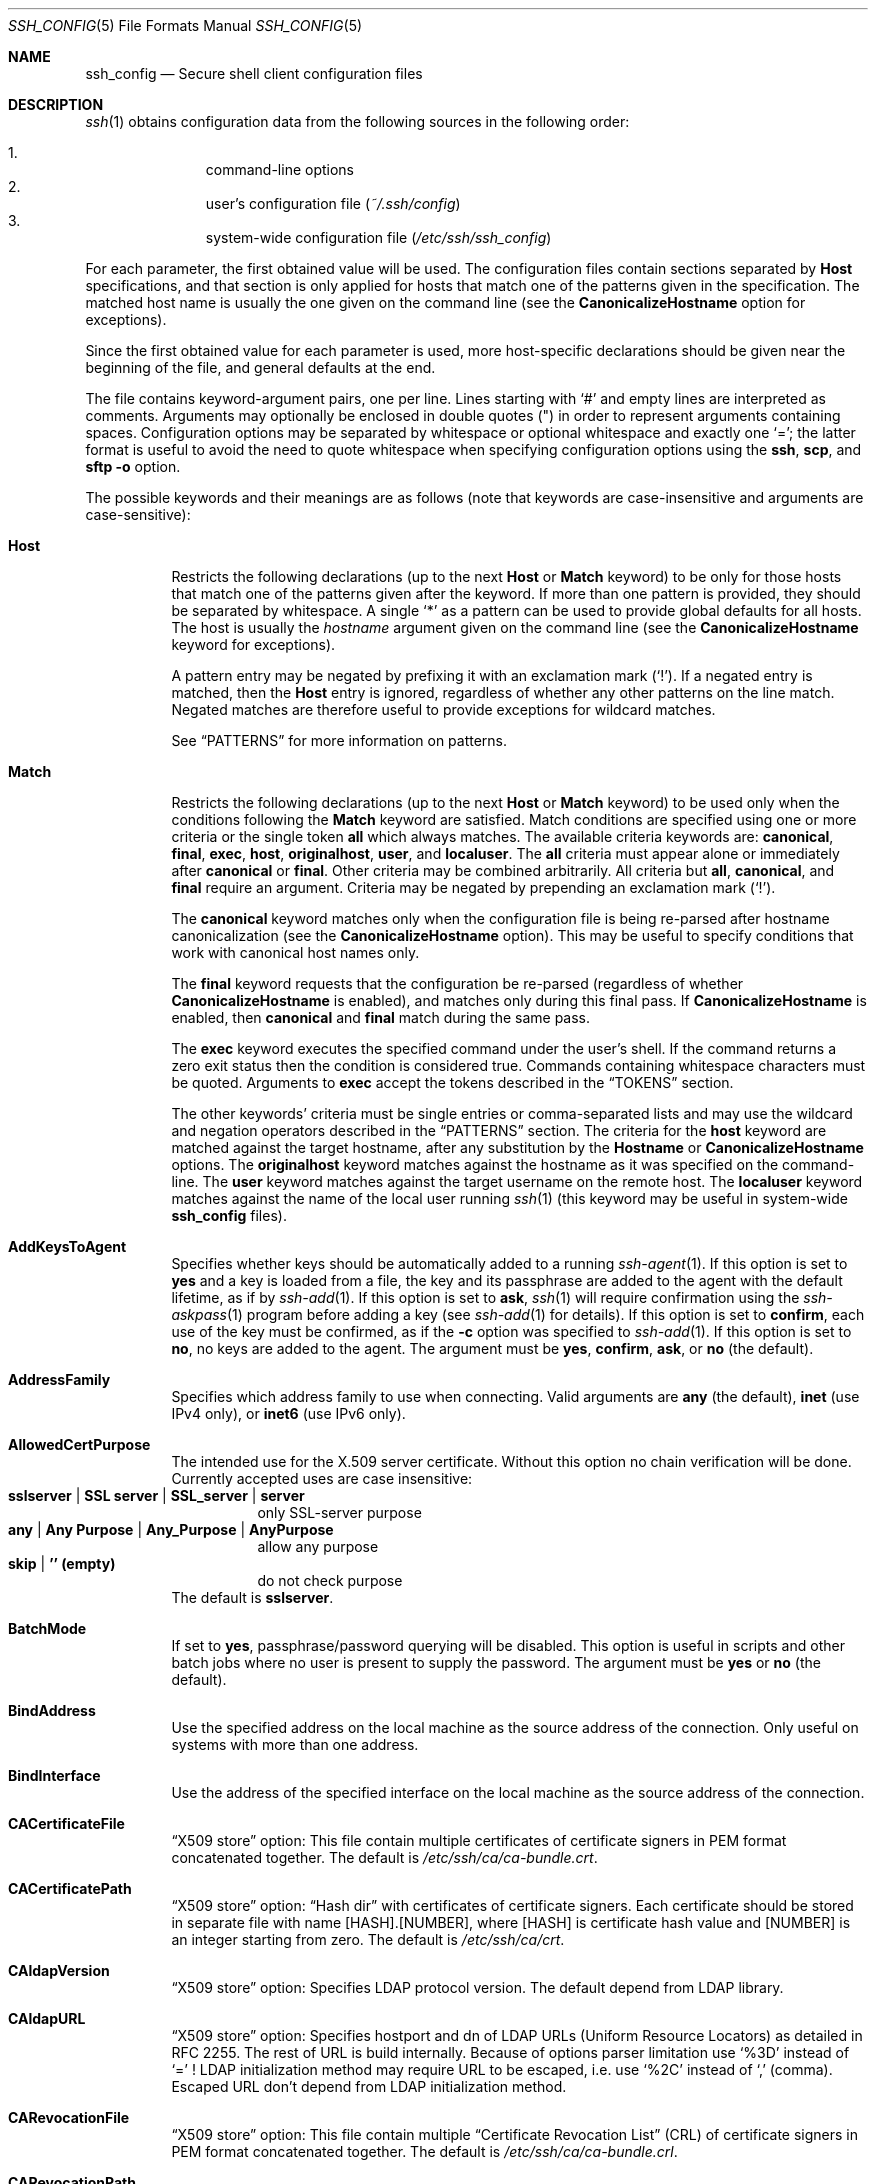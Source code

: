 .\" Implement .Dd with the Mdocdate RCS keyword
.rn Dd xD
.de Dd
.ie \\$1$Mdocdate: \{\
.	xD \\$2 \\$3, \\$4
.\}
.el .xD \\$1 \\$2 \\$3 \\$4 \\$5 \\$6 \\$7 \\$8
..
.\"
.\" Author: Tatu Ylonen <ylo@cs.hut.fi>
.\" Copyright (c) 1995 Tatu Ylonen <ylo@cs.hut.fi>, Espoo, Finland
.\"                    All rights reserved
.\"
.\" As far as I am concerned, the code I have written for this software
.\" can be used freely for any purpose.  Any derived versions of this
.\" software must be clearly marked as such, and if the derived work is
.\" incompatible with the protocol description in the RFC file, it must be
.\" called by a name other than "ssh" or "Secure Shell".
.\"
.\" Copyright (c) 1999,2000 Markus Friedl.  All rights reserved.
.\" Copyright (c) 1999 Aaron Campbell.  All rights reserved.
.\" Copyright (c) 1999 Theo de Raadt.  All rights reserved.
.\" Copyright (c) 2002-2019 Roumen Petrov.  All rights reserved.
.\"
.\" Redistribution and use in source and binary forms, with or without
.\" modification, are permitted provided that the following conditions
.\" are met:
.\" 1. Redistributions of source code must retain the above copyright
.\"    notice, this list of conditions and the following disclaimer.
.\" 2. Redistributions in binary form must reproduce the above copyright
.\"    notice, this list of conditions and the following disclaimer in the
.\"    documentation and/or other materials provided with the distribution.
.\"
.\" THIS SOFTWARE IS PROVIDED BY THE AUTHOR ``AS IS'' AND ANY EXPRESS OR
.\" IMPLIED WARRANTIES, INCLUDING, BUT NOT LIMITED TO, THE IMPLIED WARRANTIES
.\" OF MERCHANTABILITY AND FITNESS FOR A PARTICULAR PURPOSE ARE DISCLAIMED.
.\" IN NO EVENT SHALL THE AUTHOR BE LIABLE FOR ANY DIRECT, INDIRECT,
.\" INCIDENTAL, SPECIAL, EXEMPLARY, OR CONSEQUENTIAL DAMAGES (INCLUDING, BUT
.\" NOT LIMITED TO, PROCUREMENT OF SUBSTITUTE GOODS OR SERVICES; LOSS OF USE,
.\" DATA, OR PROFITS; OR BUSINESS INTERRUPTION) HOWEVER CAUSED AND ON ANY
.\" THEORY OF LIABILITY, WHETHER IN CONTRACT, STRICT LIABILITY, OR TORT
.\" (INCLUDING NEGLIGENCE OR OTHERWISE) ARISING IN ANY WAY OUT OF THE USE OF
.\" THIS SOFTWARE, EVEN IF ADVISED OF THE POSSIBILITY OF SUCH DAMAGE.
.\"
.\" $OpenBSD: ssh_config.5,v 1.296 2019/06/12 11:31:50 jmc Exp $
.Dd $Mdocdate: June 24 2019 $
.Dt SSH_CONFIG 5
.Os
.Sh NAME
.Nm ssh_config
.Nd Secure shell client configuration files
.Sh DESCRIPTION
.Xr ssh 1
obtains configuration data from the following sources in
the following order:
.Pp
.Bl -enum -offset indent -compact
.It
command-line options
.It
user's configuration file
.Pq Pa ~/.ssh/config
.It
system-wide configuration file
.Pq Pa /etc/ssh/ssh_config
.El
.Pp
For each parameter, the first obtained value
will be used.
The configuration files contain sections separated by
.Cm Host
specifications, and that section is only applied for hosts that
match one of the patterns given in the specification.
The matched host name is usually the one given on the command line
(see the
.Cm CanonicalizeHostname
option for exceptions).
.Pp
Since the first obtained value for each parameter is used, more
host-specific declarations should be given near the beginning of the
file, and general defaults at the end.
.Pp
The file contains keyword-argument pairs, one per line.
Lines starting with
.Ql #
and empty lines are interpreted as comments.
Arguments may optionally be enclosed in double quotes
.Pq \&"
in order to represent arguments containing spaces.
Configuration options may be separated by whitespace or
optional whitespace and exactly one
.Ql = ;
the latter format is useful to avoid the need to quote whitespace
when specifying configuration options using the
.Nm ssh ,
.Nm scp ,
and
.Nm sftp
.Fl o
option.
.Pp
The possible
keywords and their meanings are as follows (note that
keywords are case-insensitive and arguments are case-sensitive):
.Bl -tag -width Ds
.It Cm Host
Restricts the following declarations (up to the next
.Cm Host
or
.Cm Match
keyword) to be only for those hosts that match one of the patterns
given after the keyword.
If more than one pattern is provided, they should be separated by whitespace.
A single
.Ql *
as a pattern can be used to provide global
defaults for all hosts.
The host is usually the
.Ar hostname
argument given on the command line
(see the
.Cm CanonicalizeHostname
keyword for exceptions).
.Pp
A pattern entry may be negated by prefixing it with an exclamation mark
.Pq Sq !\& .
If a negated entry is matched, then the
.Cm Host
entry is ignored, regardless of whether any other patterns on the line
match.
Negated matches are therefore useful to provide exceptions for wildcard
matches.
.Pp
See
.Sx PATTERNS
for more information on patterns.
.It Cm Match
Restricts the following declarations (up to the next
.Cm Host
or
.Cm Match
keyword) to be used only when the conditions following the
.Cm Match
keyword are satisfied.
Match conditions are specified using one or more criteria
or the single token
.Cm all
which always matches.
The available criteria keywords are:
.Cm canonical ,
.Cm final ,
.Cm exec ,
.Cm host ,
.Cm originalhost ,
.Cm user ,
and
.Cm localuser .
The
.Cm all
criteria must appear alone or immediately after
.Cm canonical
or
.Cm final .
Other criteria may be combined arbitrarily.
All criteria but
.Cm all ,
.Cm canonical ,
and
.Cm final
require an argument.
Criteria may be negated by prepending an exclamation mark
.Pq Sq !\& .
.Pp
The
.Cm canonical
keyword matches only when the configuration file is being re-parsed
after hostname canonicalization (see the
.Cm CanonicalizeHostname
option).
This may be useful to specify conditions that work with canonical host
names only.
.Pp
The
.Cm final
keyword requests that the configuration be re-parsed (regardless of whether
.Cm CanonicalizeHostname
is enabled), and matches only during this final pass.
If
.Cm CanonicalizeHostname
is enabled, then
.Cm canonical
and
.Cm final
match during the same pass.
.Pp
The
.Cm exec
keyword executes the specified command under the user's shell.
If the command returns a zero exit status then the condition is considered true.
Commands containing whitespace characters must be quoted.
Arguments to
.Cm exec
accept the tokens described in the
.Sx TOKENS
section.
.Pp
The other keywords' criteria must be single entries or comma-separated
lists and may use the wildcard and negation operators described in the
.Sx PATTERNS
section.
The criteria for the
.Cm host
keyword are matched against the target hostname, after any substitution
by the
.Cm Hostname
or
.Cm CanonicalizeHostname
options.
The
.Cm originalhost
keyword matches against the hostname as it was specified on the command-line.
The
.Cm user
keyword matches against the target username on the remote host.
The
.Cm localuser
keyword matches against the name of the local user running
.Xr ssh 1
(this keyword may be useful in system-wide
.Nm
files).
.It Cm AddKeysToAgent
Specifies whether keys should be automatically added to a running
.Xr ssh-agent 1 .
If this option is set to
.Cm yes
and a key is loaded from a file, the key and its passphrase are added to
the agent with the default lifetime, as if by
.Xr ssh-add 1 .
If this option is set to
.Cm ask ,
.Xr ssh 1
will require confirmation using the
.Xr ssh-askpass 1
program before adding a key (see
.Xr ssh-add 1
for details).
If this option is set to
.Cm confirm ,
each use of the key must be confirmed, as if the
.Fl c
option was specified to
.Xr ssh-add 1 .
If this option is set to
.Cm no ,
no keys are added to the agent.
The argument must be
.Cm yes ,
.Cm confirm ,
.Cm ask ,
or
.Cm no
(the default).
.It Cm AddressFamily
Specifies which address family to use when connecting.
Valid arguments are
.Cm any
(the default),
.Cm inet
(use IPv4 only), or
.Cm inet6
(use IPv6 only).
.It Cm AllowedCertPurpose
The intended use for the X.509 server certificate. Without this option
no chain verification will be done. Currently accepted uses are case
insensitive:
.Bl -tag -width Ds -compact
.It Cm sslserver | Cm SSL server | Cm SSL_server | Cm server
only SSL-server purpose
.It Cm any | Cm Any Purpose | Cm Any_Purpose | Cm AnyPurpose
allow any purpose
.It Cm skip | Cm '' Li (empty)
do not check purpose
.El
The default is
.Cm sslserver .
.It Cm BatchMode
If set to
.Cm yes ,
passphrase/password querying will be disabled.
This option is useful in scripts and other batch jobs where no user
is present to supply the password.
The argument must be
.Cm yes
or
.Cm no
(the default).
.It Cm BindAddress
Use the specified address on the local machine as the source address of
the connection.
Only useful on systems with more than one address.
.It Cm BindInterface
Use the address of the specified interface on the local machine as the
source address of the connection.
.It Cm CACertificateFile
.Dq X509 store
option:
This file contain multiple certificates of certificate signers in
PEM format concatenated together. The default is
.Pa /etc/ssh/ca/ca-bundle.crt .
.It Cm CACertificatePath
.Dq X509 store
option:
.Dq "Hash dir"
with certificates of certificate signers. Each certificate should be
stored in separate file with name [HASH].[NUMBER], where [HASH] is
certificate hash value and [NUMBER] is an integer starting from zero.
The default is
.Pa /etc/ssh/ca/crt .
.It Cm CAldapVersion
.Dq X509 store
option:
Specifies LDAP protocol version.
The default depend from LDAP library.
.It Cm CAldapURL
.Dq X509 store
option:
Specifies hostport and dn of LDAP URLs (Uniform Resource Locators)
as detailed in RFC 2255. The rest of URL is build internally.
Because of options parser limitation use
.Sq %3D
instead of
.Sq =
!
LDAP initialization method may require URL to be escaped, i.e. use
.Sq %2C
instead of
.Sq \&,
(comma).
Escaped URL don't depend from LDAP initialization method.
.It Cm CARevocationFile
.Dq X509 store
option:
This file contain multiple
.Dq "Certificate Revocation List"
(CRL) of certificate signers in PEM format concatenated together.
The default is
.Pa /etc/ssh/ca/ca-bundle.crl .
.It Cm CARevocationPath
.Dq X509 store
option:
.Dq "Hash dir"
with
.Dq "Certificate Revocation List"
(CRL) of certificate signers. Each CRL should be stored in separate
file with name [HASH].r[NUMBER], where [HASH] is CRL hash value and
[NUMBER] is an integer starting from zero. The default is
.Pa /etc/ssh/ca/crl .
.It Cm CanonicalDomains
When
.Cm CanonicalizeHostname
is enabled, this option specifies the list of domain suffixes in which to
search for the specified destination host.
.It Cm CanonicalizeFallbackLocal
Specifies whether to fail with an error when hostname canonicalization fails.
The default,
.Cm yes ,
will attempt to look up the unqualified hostname using the system resolver's
search rules.
A value of
.Cm no
will cause
.Xr ssh 1
to fail instantly if
.Cm CanonicalizeHostname
is enabled and the target hostname cannot be found in any of the domains
specified by
.Cm CanonicalDomains .
.It Cm CanonicalizeHostname
Controls whether explicit hostname canonicalization is performed.
The default,
.Cm no ,
is not to perform any name rewriting and let the system resolver handle all
hostname lookups.
If set to
.Cm yes
then, for connections that do not use a
.Cm ProxyCommand
or
.Cm ProxyJump ,
.Xr ssh 1
will attempt to canonicalize the hostname specified on the command line
using the
.Cm CanonicalDomains
suffixes and
.Cm CanonicalizePermittedCNAMEs
rules.
If
.Cm CanonicalizeHostname
is set to
.Cm always ,
then canonicalization is applied to proxied connections too.
.Pp
If this option is enabled, then the configuration files are processed
again using the new target name to pick up any new configuration in matching
.Cm Host
and
.Cm Match
stanzas.
.It Cm CanonicalizeMaxDots
Specifies the maximum number of dot characters in a hostname before
canonicalization is disabled.
The default, 1,
allows a single dot (i.e. hostname.subdomain).
.It Cm CanonicalizePermittedCNAMEs
Specifies rules to determine whether CNAMEs should be followed when
canonicalizing hostnames.
The rules consist of one or more arguments of
.Ar source_domain_list : Ns Ar target_domain_list ,
where
.Ar source_domain_list
is a pattern-list of domains that may follow CNAMEs in canonicalization,
and
.Ar target_domain_list
is a pattern-list of domains that they may resolve to.
.Pp
For example,
.Qq *.a.example.com:*.b.example.com,*.c.example.com
will allow hostnames matching
.Qq *.a.example.com
to be canonicalized to names in the
.Qq *.b.example.com
or
.Qq *.c.example.com
domains.
.It Cm CASignatureAlgorithms
Specifies which algorithms are allowed for signing of custom certificates
by custom certificate authorities (CAs).
The default is:
.Bd -literal -offset indent
ecdsa-sha2-nistp256.ecdsa-sha2-nistp384,ecdsa-sha2-nistp521,
ssh-ed25519,rsa-sha2-512,rsa-sha2-256,ssh-rsa
.Ed
.Pp
.Xr ssh 1
will not accept custom host certificates signed using algorithms other than those
specified.
.It Cm CertificateFile
Specifies a file from which the user's OpenSSH custom certificate is read.
A corresponding private key must be provided separately in order
to use this OpenSSH custom certificate either
from an
.Cm IdentityFile
directive or
.Fl i
flag to
.Xr ssh 1 ,
via
.Xr ssh-agent 1 ,
or via a
.Cm PKCS11Provider .
.Pp
Arguments to
.Cm CertificateFile
may use the tilde syntax to refer to a user's home directory
or the tokens described in the
.Sx TOKENS
section.
.Pp
It is possible to have multiple certificate files specified in
configuration files; these OpenSSH custom certificates will be tried in sequence.
Multiple
.Cm CertificateFile
directives will add to the list of OpenSSH custom certificates used for
authentication.
.It Cm ChallengeResponseAuthentication
Specifies whether to use challenge-response authentication.
The argument to this keyword must be
.Cm yes
(the default)
or
.Cm no .
.It Cm CheckHostIP
If set to
.Cm yes
(the default),
.Xr ssh 1
will additionally check the host IP address in the
.Pa known_hosts
file.
This allows it to detect if a host key changed due to DNS spoofing
and will add addresses of destination hosts to
.Pa ~/.ssh/known_hosts
in the process, regardless of the setting of
.Cm StrictHostKeyChecking .
If the option is set to
.Cm no ,
the check will not be executed.
.It Cm Ciphers
Specifies the ciphers allowed and their order of preference.
Multiple ciphers must be comma-separated.
If the specified value begins with a
.Sq +
character, then the specified ciphers will be appended to the default set
instead of replacing them.
If the specified value begins with a
.Sq -
character, then the specified ciphers (including wildcards) will be removed
from the default set instead of replacing them.
.Pp
The supported ciphers are:
.Bd -literal -offset indent
3des-cbc
aes128-cbc
aes192-cbc
aes256-cbc
aes128-ctr
aes192-ctr
aes256-ctr
aes128-gcm@openssh.com
aes256-gcm@openssh.com
chacha20-poly1305@openssh.com
.Ed
.Pp
The default is:
.Bd -literal -offset indent
chacha20-poly1305@openssh.com,
aes128-ctr,aes192-ctr,aes256-ctr,
aes128-gcm@openssh.com,aes256-gcm@openssh.com
.Ed
.Pp
The list of available ciphers may also be obtained using
.Qq ssh -Q cipher .
.It Cm ClearAllForwardings
Specifies that all local, remote, and dynamic port forwardings
specified in the configuration files or on the command line be
cleared.
This option is primarily useful when used from the
.Xr ssh 1
command line to clear port forwardings set in
configuration files, and is automatically set by
.Xr scp 1
and
.Xr sftp 1 .
The argument must be
.Cm yes
or
.Cm no
(the default).
.It Cm Compression
Specifies whether to use compression.
The argument must be
.Cm yes
or
.Cm no
(the default).
.It Cm ConnectionAttempts
Specifies the number of tries (one per second) to make before exiting.
The argument must be an integer.
This may be useful in scripts if the connection sometimes fails.
The default is 1.
.It Cm ConnectTimeout
Specifies the timeout (in seconds) used when connecting to the
SSH server, instead of using the default system TCP timeout.
This value is used only when the target is down or really unreachable,
not when it refuses the connection.
.It Cm ControlMaster
Enables the sharing of multiple sessions over a single network connection.
When set to
.Cm yes ,
.Xr ssh 1
will listen for connections on a control socket specified using the
.Cm ControlPath
argument.
Additional sessions can connect to this socket using the same
.Cm ControlPath
with
.Cm ControlMaster
set to
.Cm no
(the default).
These sessions will try to reuse the master instance's network connection
rather than initiating new ones, but will fall back to connecting normally
if the control socket does not exist, or is not listening.
.Pp
Setting this to
.Cm ask
will cause
.Xr ssh 1
to listen for control connections, but require confirmation using
.Xr ssh-askpass 1 .
If the
.Cm ControlPath
cannot be opened,
.Xr ssh 1
will continue without connecting to a master instance.
.Pp
X11 and
.Xr ssh-agent 1
forwarding is supported over these multiplexed connections, however the
display and agent forwarded will be the one belonging to the master
connection i.e. it is not possible to forward multiple displays or agents.
.Pp
Two additional options allow for opportunistic multiplexing: try to use a
master connection but fall back to creating a new one if one does not already
exist.
These options are:
.Cm auto
and
.Cm autoask .
The latter requires confirmation like the
.Cm ask
option.
.It Cm ControlPath
Specify the path to the control socket used for connection sharing as described
in the
.Cm ControlMaster
section above or the string
.Cm none
to disable connection sharing.
Arguments to
.Cm ControlPath
may use the tilde syntax to refer to a user's home directory
or the tokens described in the
.Sx TOKENS
section.
It is recommended that any
.Cm ControlPath
used for opportunistic connection sharing include
at least %h, %p, and %r (or alternatively %C) and be placed in a directory
that is not writable by other users.
This ensures that shared connections are uniquely identified.
.It Cm ControlPersist
When used in conjunction with
.Cm ControlMaster ,
specifies that the master connection should remain open
in the background (waiting for future client connections)
after the initial client connection has been closed.
If set to
.Cm no ,
then the master connection will not be placed into the background,
and will close as soon as the initial client connection is closed.
If set to
.Cm yes
or 0,
then the master connection will remain in the background indefinitely
(until killed or closed via a mechanism such as the
.Qq ssh -O exit ) .
If set to a time in seconds, or a time in any of the formats documented in
.Xr sshd_config 5 ,
then the backgrounded master connection will automatically terminate
after it has remained idle (with no client connections) for the
specified time.
.It Cm DynamicForward
Specifies that a TCP port on the local machine be forwarded
over the secure channel, and the application
protocol is then used to determine where to connect to from the
remote machine.
.Pp
The argument must be
.Sm off
.Oo Ar bind_address : Oc Ar port .
.Sm on
IPv6 addresses can be specified by enclosing addresses in square brackets.
By default, the local port is bound in accordance with the
.Cm GatewayPorts
setting.
However, an explicit
.Ar bind_address
may be used to bind the connection to a specific address.
The
.Ar bind_address
of
.Cm localhost
indicates that the listening port be bound for local use only, while an
empty address or
.Sq *
indicates that the port should be available from all interfaces.
.Pp
Currently the SOCKS4 and SOCKS5 protocols are supported, and
.Xr ssh 1
will act as a SOCKS server.
Multiple forwardings may be specified, and
additional forwardings can be given on the command line.
Only the superuser can forward privileged ports.
.It Cm EnableSSHKeysign
Setting this option to
.Cm yes
in the global client configuration file
.Pa /etc/ssh/ssh_config
enables the use of the helper program
.Xr ssh-keysign 8
during
.Cm HostbasedAuthentication .
The argument must be
.Cm yes
or
.Cm no
(the default).
This option should be placed in the non-hostspecific section.
See
.Xr ssh-keysign 8
for more information.
.It Cm EscapeChar
Sets the escape character (default:
.Ql ~ ) .
The escape character can also
be set on the command line.
The argument should be a single character,
.Ql ^
followed by a letter, or
.Cm none
to disable the escape
character entirely (making the connection transparent for binary
data).
.It Cm ExitOnForwardFailure
Specifies whether
.Xr ssh 1
should terminate the connection if it cannot set up all requested
dynamic, tunnel, local, and remote port forwardings, (e.g.\&
if either end is unable to bind and listen on a specified port).
Note that
.Cm ExitOnForwardFailure
does not apply to connections made over port forwardings and will not,
for example, cause
.Xr ssh 1
to exit if TCP connections to the ultimate forwarding destination fail.
The argument must be
.Cm yes
or
.Cm no
(the default).
.It Cm FingerprintHash
Specifies the hash algorithm used when displaying key fingerprints.
Valid options are:
.Cm md5
and
.Cm sha256
(the default).
.It Cm ForwardAgent
Specifies whether the connection to the authentication agent (if any)
will be forwarded to the remote machine.
The argument must be
.Cm yes
or
.Cm no
(the default).
.Pp
Agent forwarding should be enabled with caution.
Users with the ability to bypass file permissions on the remote host
(for the agent's Unix-domain socket)
can access the local agent through the forwarded connection.
An attacker cannot obtain key material from the agent,
however they can perform operations on the keys that enable them to
authenticate using the identities loaded into the agent.
.It Cm ForwardX11
Specifies whether X11 connections will be automatically redirected
over the secure channel and
.Ev DISPLAY
set.
The argument must be
.Cm yes
or
.Cm no
(the default).
.Pp
X11 forwarding should be enabled with caution.
Users with the ability to bypass file permissions on the remote host
(for the user's X11 authorization database)
can access the local X11 display through the forwarded connection.
An attacker may then be able to perform activities such as keystroke monitoring
if the
.Cm ForwardX11Trusted
option is also enabled.
.It Cm ForwardX11Timeout
Specify a timeout for untrusted X11 forwarding
using the format described in the
.Em TIME FORMATS
section of
.Xr sshd_config 5 .
X11 connections received by
.Xr ssh 1
after this time will be refused.
Setting
.Cm ForwardX11Timeout
to zero will disable the timeout and permit X11 forwarding for the life
of the connection.
The default is to disable untrusted X11 forwarding after twenty minutes has
elapsed.
.It Cm ForwardX11Trusted
If this option is set to
.Cm yes ,
remote X11 clients will have full access to the original X11 display.
.Pp
If this option is set to
.Cm no
(the default),
remote X11 clients will be considered untrusted and prevented
from stealing or tampering with data belonging to trusted X11
clients.
Furthermore, the
.Xr xauth 1
token used for the session will be set to expire after 20 minutes.
Remote clients will be refused access after this time.
.Pp
See the X11 SECURITY extension specification for full details on
the restrictions imposed on untrusted clients.
.It Cm GatewayPorts
Specifies whether remote hosts are allowed to connect to local
forwarded ports.
By default,
.Xr ssh 1
binds local port forwardings to the loopback address.
This prevents other remote hosts from connecting to forwarded ports.
.Cm GatewayPorts
can be used to specify that ssh
should bind local port forwardings to the wildcard address,
thus allowing remote hosts to connect to forwarded ports.
The argument must be
.Cm yes
or
.Cm no
(the default).
.It Cm GlobalKnownHostsFile
Specifies one or more files to use for the global
host key database, separated by whitespace.
The default is
.Pa /etc/ssh/ssh_known_hosts ,
.Pa /etc/ssh/ssh_known_hosts2 .
.It Cm GSSAPIAuthentication
Specifies whether user authentication based on GSSAPI is allowed.
The default is
.Cm no .
.It Cm GSSAPIDelegateCredentials
Forward (delegate) credentials to the server.
The default is
.Cm no .
.It Cm HashKnownHosts
Indicates that
.Xr ssh 1
should hash host names and addresses when they are added to
.Pa ~/.ssh/known_hosts .
These hashed names may be used normally by
.Xr ssh 1
and
.Xr sshd 8 ,
but they do not reveal identifying information should the file's contents
be disclosed.
The default is
.Cm no .
Note that existing names and addresses in known hosts files
will not be converted automatically,
but may be manually hashed using
.Xr ssh-keygen 1 .
.It Cm HostbasedAuthentication
Specifies whether to try rhosts based authentication with public key
authentication.
The argument must be
.Cm yes
or
.Cm no
(the default).
.It Cm HostbasedKeyTypes
Option compatibility. See
.Cm HostbasedAlgorithms
.Pp
.It Cm HostbasedAlgorithms
Specifies the publickey algorithms that will be used in
.Cm hostbased
authentication as a comma-separated pattern list.
See
.Sx PATTERNS
for more information on patterns.
The default
.Cm *
allows all algorithms.
Note algorithms that use X.509 certificates depend from option
.Cm X509KeyAlgorithm .
The list of supported algorithms may also be obtained using
.Qq ssh -Q key .
.It Cm HostKeyAlgorithms
Specifies the host key algorithms
that the client wants to use in order of preference.
Alternately if the specified value begins with a
.Sq +
character, then the specified key algorithms (including wildcards) will be appended
to the default set instead of replacing them.
If the specified value begins with a
.Sq -
character, then the specified key algorithms (including wildcards) will be removed
from the default set instead of replacing them.
The default for this option depend from
.Cm X509KeyAlgorithm .
By default it contain unique list build from names of X509KeyAlgorithm
defined for ECDSA, RSA and DSA keys, followed by
.Bd -literal -offset 3n
ecdsa-sha2-nistp256-cert-v01@openssh.com,
ecdsa-sha2-nistp384-cert-v01@openssh.com,
ecdsa-sha2-nistp521-cert-v01@openssh.com,
ssh-ed25519-cert-v01@openssh.com,
rsa-sha2-256-cert-v01@openssh.com,rsa-sha2-512-cert-v01@openssh.com,
ssh-rsa-cert-v01@openssh.com,
ecdsa-sha2-nistp256,ecdsa-sha2-nistp384,ecdsa-sha2-nistp521,
ssh-ed25519,
rsa-sha2-256,rsa-sha2-512,ssh-rsa,
ssh-dss
.Ed
.Pp
If hostkeys are known for the destination host then this default is modified
to prefer their algorithms.
.Pp
The list of available key algorithms may also be obtained using
.Qq ssh -Q key-alg .
.It Cm HostKeyAlias
Specifies an alias that should be used instead of the
real host name when looking up or saving the host key
in the host key database files and when validating host certificates.
This option is useful for tunneling SSH connections
or for multiple servers running on a single host.
.It Cm Hostname
Specifies the real host name to log into.
This can be used to specify nicknames or abbreviations for hosts.
Arguments to
.Cm Hostname
accept the tokens described in the
.Sx TOKENS
section.
Numeric IP addresses are also permitted (both on the command line and in
.Cm Hostname
specifications).
The default is the name given on the command line.
.It Cm IdentitiesOnly
Specifies that
.Xr ssh 1
should only use the authentication identity and certificate files explicitly
configured in the
.Nm
files
or passed on the
.Xr ssh 1
command-line,
even if
.Xr ssh-agent 1
or a
.Cm PKCS11Provider
offers more identities.
The argument to this keyword must be
.Cm yes
or
.Cm no
(the default).
This option is intended for situations where ssh-agent
offers many different identities.
.It Cm IdentityAgent
Specifies the
.Ux Ns -domain
socket used to communicate with the authentication agent.
.Pp
This option overrides the
.Ev SSH_AUTH_SOCK
environment variable and can be used to select a specific agent.
Setting the socket name to
.Cm none
disables the use of an authentication agent.
If the string
.Qq SSH_AUTH_SOCK
is specified, the location of the socket will be read from the
.Ev SSH_AUTH_SOCK
environment variable.
Otherwise if the specified value begins with a
.Sq $
character, then it will be treated as an environment variable containing
the location of the socket.
.Pp
Arguments to
.Cm IdentityAgent
may use the tilde syntax to refer to a user's home directory
or the tokens described in the
.Sx TOKENS
section.
.It Cm IdentityFile
Specifies a file from which the user's DSA, ECDSA, Ed25519 or RSA authentication
identity is read.
The default is
.Pa ~/.ssh/id_dsa ,
.Pa ~/.ssh/id_ecdsa ,
.Pa ~/.ssh/id_ed25519
and
.Pa ~/.ssh/id_rsa .
.Pp
For RSA, ECDSA or DSA identity file may contain X.509 certificate that
match key. In addition file may contain extra X.509 certificates.
Extra certificates along with certificates from X.509 store are used
to build chain of certificates leading to a trusted certificate
authority if required by public key algorithm format.
.Pp
Additionally, any identities represented by the authentication agent
will be used for authentication unless
.Cm IdentitiesOnly
is set.
If no OpenSSH custom certificates have been explicitly specified by
.Cm CertificateFile ,
.Xr ssh 1
will try to load OpenSSH custom certificate information from the filename obtained by
appending
.Pa -cert.pub
to the path of a specified
.Cm IdentityFile .
.Pp
Arguments to
.Cm IdentityFile
may use the tilde syntax to refer to a user's home directory
or the tokens described in the
.Sx TOKENS
section.
.Pp
If file name starts with prefix
.Sq engine:
instead from file identity load is redirected to
.Dq loadable cryptographic module
(engine).
The name of
.Dq loadable cryptographic module
has to follow prefix engine: and is terminated by colon separator.
.Xr ssh 1
command line option -G could specify file with extra engine configuration.
Next argument has to specify reference to key as is recognizable by engine.
.Pp
Prefix
.Dq store:
could be used if cryptographic library supports
.Xr ossl_store 7
functionality.
In such case after prefix has to be specified URI referencing
to content containing private key and optionally X.509 certificates.
Store content could be displayed by command
.Xr storeutl 1 .
.Pp
It is possible to have
multiple identity files specified in configuration files; all these
identities will be tried in sequence.
Multiple
.Cm IdentityFile
directives will add to the list of identities tried (this behaviour
differs from that of other configuration directives).
.Pp
.Cm IdentityFile
may be used in conjunction with
.Cm IdentitiesOnly
to select which identities in an agent are offered during authentication.
.Cm IdentityFile
may also be used in conjunction with
.Cm CertificateFile
in order to provide any OpenSSH custom certificate also needed for authentication with
the identity.
.It Cm IgnoreUnknown
Specifies a pattern-list of unknown options to be ignored if they are
encountered in configuration parsing.
This may be used to suppress errors if
.Nm
contains options that are unrecognised by
.Xr ssh 1 .
It is recommended that
.Cm IgnoreUnknown
be listed early in the configuration file as it will not be applied
to unknown options that appear before it.
.It Cm Include
Include the specified configuration file(s).
Multiple pathnames may be specified and each pathname may contain
.Xr glob 7
wildcards and, for user configurations, shell-like
.Sq ~
references to user home directories.
Files without absolute paths are assumed to be in
.Pa ~/.ssh
if included in a user configuration file or
.Pa /etc/ssh
if included from the system configuration file.
.Cm Include
directive may appear inside a
.Cm Match
or
.Cm Host
block
to perform conditional inclusion.
.It Cm IPQoS
Specifies the IPv4 type-of-service or DSCP class for connections.
Accepted values are
.Cm af11 ,
.Cm af12 ,
.Cm af13 ,
.Cm af21 ,
.Cm af22 ,
.Cm af23 ,
.Cm af31 ,
.Cm af32 ,
.Cm af33 ,
.Cm af41 ,
.Cm af42 ,
.Cm af43 ,
.Cm cs0 ,
.Cm cs1 ,
.Cm cs2 ,
.Cm cs3 ,
.Cm cs4 ,
.Cm cs5 ,
.Cm cs6 ,
.Cm cs7 ,
.Cm ef ,
.Cm lowdelay ,
.Cm throughput ,
.Cm reliability ,
a numeric value, or
.Cm none
to use the operating system default.
This option may take one or two arguments, separated by whitespace.
If one argument is specified, it is used as the packet class unconditionally.
If two values are specified, the first is automatically selected for
interactive sessions and the second for non-interactive sessions.
The default is
.Cm af21
(Low-Latency Data)
for interactive sessions and
.Cm cs1
(Lower Effort)
for non-interactive sessions.
.It Cm KbdInteractiveAuthentication
Specifies whether to use keyboard-interactive authentication.
The argument to this keyword must be
.Cm yes
(the default)
or
.Cm no .
.It Cm KbdInteractiveDevices
Specifies the list of methods to use in keyboard-interactive authentication.
Multiple method names must be comma-separated.
The default is to use the server specified list.
The methods available vary depending on what the server supports.
For an PKIX-SSH or OpenSSH server,
it may be zero or more of:
.Cm bsdauth
and
.Cm pam .
.It Cm KexAlgorithms
Specifies the available KEX (Key Exchange) algorithms.
Multiple algorithms must be comma-separated.
Alternately if the specified value begins with a
.Sq +
character, then the specified methods will be appended to the default set
instead of replacing them.
If the specified value begins with a
.Sq -
character, then the specified methods (including wildcards) will be removed
from the default set instead of replacing them.
The default is:
.Bd -literal -offset indent
curve25519-sha256,curve25519-sha256@libssh.org,
ecdh-sha2-nistp256,ecdh-sha2-nistp384,ecdh-sha2-nistp521,
diffie-hellman-group-exchange-sha256,
diffie-hellman-group16-sha512,
diffie-hellman-group18-sha512,
diffie-hellman-group14-sha256,
diffie-hellman-group14-sha1
.Ed
.Pp
The list of available key exchange algorithms may also be obtained using
.Qq ssh -Q kex .
.It Cm LocalCommand
Specifies a command to execute on the local machine after successfully
connecting to the server.
The command string extends to the end of the line, and is executed with
the user's shell.
Arguments to
.Cm LocalCommand
accept the tokens described in the
.Sx TOKENS
section.
.Pp
The command is run synchronously and does not have access to the
session of the
.Xr ssh 1
that spawned it.
It should not be used for interactive commands.
.Pp
This directive is ignored unless
.Cm PermitLocalCommand
has been enabled.
.It Cm LocalForward
Specifies that a TCP port on the local machine be forwarded over
the secure channel to the specified host and port from the remote machine.
The first argument must be
.Sm off
.Oo Ar bind_address : Oc Ar port
.Sm on
and the second argument must be
.Ar host : Ns Ar hostport .
IPv6 addresses can be specified by enclosing addresses in square brackets.
Multiple forwardings may be specified, and additional forwardings can be
given on the command line.
Only the superuser can forward privileged ports.
By default, the local port is bound in accordance with the
.Cm GatewayPorts
setting.
However, an explicit
.Ar bind_address
may be used to bind the connection to a specific address.
The
.Ar bind_address
of
.Cm localhost
indicates that the listening port be bound for local use only, while an
empty address or
.Sq *
indicates that the port should be available from all interfaces.
.It Cm LogLevel
Gives the verbosity level that is used when logging messages from
.Xr ssh 1 .
The possible values are:
QUIET, FATAL, ERROR, INFO, VERBOSE, DEBUG, DEBUG1, DEBUG2, and DEBUG3.
The default is INFO.
DEBUG and DEBUG1 are equivalent.
DEBUG2 and DEBUG3 each specify higher levels of verbose output.
.It Cm MACs
Specifies the MAC (message authentication code) algorithms
in order of preference.
The MAC algorithm is used for data integrity protection.
Multiple algorithms must be comma-separated.
If the specified value begins with a
.Sq +
character, then the specified algorithms will be appended to the default set
instead of replacing them.
If the specified value begins with a
.Sq -
character, then the specified algorithms (including wildcards) will be removed
from the default set instead of replacing them.
.Pp
The algorithms that contain
.Qq -etm
calculate the MAC after encryption (encrypt-then-mac).
These are considered safer and their use recommended.
.Pp
The default is:
.Bd -literal -offset indent
umac-64-etm@openssh.com,umac-128-etm@openssh.com,
hmac-sha2-256-etm@openssh.com,hmac-sha2-512-etm@openssh.com,
hmac-sha1-etm@openssh.com,
umac-64@openssh.com,umac-128@openssh.com,
hmac-sha2-256,hmac-sha2-512,hmac-sha1
.Ed
.Pp
The list of available MAC algorithms may also be obtained using
.Qq ssh -Q mac .
.It Cm MandatoryCRL
.Dq X509 store
option:
Specifies whether CRL must present in store for all certificates in
.Dq certificate chain
with attribute
.Dq X509v3 CRL Distribution Points .
The default is
.Cm no .
.It Cm NoHostAuthenticationForLocalhost
Disable host authentication for localhost (loopback addresses).
The argument to this keyword must be
.Cm yes
or
.Cm no
(the default).
.It Cm NumberOfPasswordPrompts
Specifies the number of password prompts before giving up.
The argument to this keyword must be an integer.
The default is 3.
.It Cm PasswordAuthentication
Specifies whether to use password authentication.
The argument to this keyword must be
.Cm yes
(the default)
or
.Cm no .
.It Cm PermitLocalCommand
Allow local command execution via the
.Ic LocalCommand
option or using the
.Ic !\& Ns Ar command
escape sequence in
.Xr ssh 1 .
The argument must be
.Cm yes
or
.Cm no
(the default).
.It Cm PKCS11Provider
Specifies which PKCS#11 provider to use or
.Cm none
to indicate that no provider should be used (the default).
The argument to this keyword is a path to the PKCS#11 shared library
.Xr ssh 1
should use to communicate with a PKCS#11 token providing
X.509 certificates or keys for user authentication.
.It Cm Port
Specifies the port to connect on the remote host.
It could be expresed either by number or by service name.
The default is 22.
.It Cm PreferredAuthentications
Specifies the order in which the client should try authentication methods.
This allows a client to prefer one method (e.g.\&
.Cm keyboard-interactive )
over another method (e.g.\&
.Cm password ) .
The default is:
.Bd -literal -offset indent
gssapi-with-mic,hostbased,publickey,
keyboard-interactive,password
.Ed
.It Cm ProxyCommand
Specifies the command to use to connect to the server.
The command
string extends to the end of the line, and is executed
using the user's shell
.Ql exec
directive to avoid a lingering shell process.
.Pp
Arguments to
.Cm ProxyCommand
accept the tokens described in the
.Sx TOKENS
section.
The command can be basically anything,
and should read from its standard input and write to its standard output.
It should eventually connect an
.Xr sshd 8
server running on some machine, or execute
.Ic sshd -i
somewhere.
Host key management will be done using the
.Cm Hostname
of the host being connected (defaulting to the name typed by the user).
Note that
.Cm CheckHostIP
is not available for connects with a proxy command.
.Pp
Setting the command to
.Cm none
disables this option entirely.
Note that this option will compete with the
.Cm ProxyJump
option - whichever is specified first will prevent later instances of the
other from taking effect.
.Pp
This directive is useful in conjunction with
.Xr nc 1
and its proxy support.
For example, the following directive would connect via an HTTP proxy at
192.0.2.0:
.Bd -literal -offset 3n
ProxyCommand /usr/bin/nc -X connect -x 192.0.2.0:8080 %h %p
.Ed
.It Cm ProxyJump
Specifies one or more jump proxies as either
.Xo
.Sm off
.Op Ar user No @
.Ar host
.Op : Ns Ar port
.Sm on
or an ssh URI
.Xc .
Multiple proxies may be separated by comma characters and will be visited
sequentially.
Setting this option will cause
.Xr ssh 1
to connect to the target host by first making a
.Xr ssh 1
connection to the specified
.Cm ProxyJump
host and then establishing a
TCP forwarding to the ultimate target from there.
.Pp
Setting the command to
.Cm none
disables this option entirely.
Note that this option will compete with the
.Cm ProxyCommand
option - whichever is specified first will prevent later instances of the
other from taking effect.
.Pp
Note also that the configuration for the destination host (either supplied
via the command-line or the configuration file) is not generally applied
to jump hosts.
.Pa ~/.ssh/config
should be used if specific configuration is required for jump hosts.
.It Cm ProxyUseFdpass
Specifies that
.Cm ProxyCommand
will pass a connected file descriptor back to
.Xr ssh 1
instead of continuing to execute and pass data.
The default is
.Cm no .
.It Cm PubkeyAcceptedKeyTypes
Option compatibility. See
.Cm PubkeyAlgorithms
.It Cm PubkeyAlgorithms
Specifies the publickey algorithms used in
.Dq publickey
authentication allowed to sent to the host.
See
.Sx PATTERNS
for more information on patterns.
The default
.Cm *
allows all algorithms and depend from
.Cm X509KeyAlgorithm ,
i.e. the option allow all specified by
.Cm X509KeyAlgorithm
plus
.Dq plain
key algorithms like
ecdsa-sha2-nistp256, ecdsa-sha2-nistp384, ecdsa-sha2-nistp521,
ssh-ed25519, ssh-rsa and ssh-dss.
If a X.509 certificate is used as identity
but corresponding algorithms are not allowed
the client will try plain key algorithm
conforming to certificate public key.
Then if plain key algorithm is not allowed identity is skipped.
The list of supported key algorithms may also be obtained using
.Qq ssh -Q key .
.It Cm PubkeyAuthentication
Specifies whether to try public key authentication.
The argument to this keyword must be
.Cm yes
(the default)
or
.Cm no .
.It Cm RekeyLimit
Specifies the maximum amount of data that may be transmitted before the
session key is renegotiated, optionally followed a maximum amount of
time that may pass before the session key is renegotiated.
The first argument is specified in bytes and may have a suffix of
.Sq K ,
.Sq M ,
or
.Sq G
to indicate Kilobytes, Megabytes, or Gigabytes, respectively.
The default is between
.Sq 1G
and
.Sq 4G ,
depending on the cipher.
The optional second value is specified in seconds and may use any of the
units documented in the
.Em TIME FORMATS
section of
.Xr sshd_config 5 .
The default value for
.Cm RekeyLimit
is
.Cm default none ,
which means that rekeying is performed after the cipher's default amount
of data has been sent or received and no time based rekeying is done.
.It Cm RemoteCommand
Specifies a command to execute on the remote machine after successfully
connecting to the server.
The command string extends to the end of the line, and is executed with
the user's shell.
Arguments to
.Cm RemoteCommand
accept the tokens described in the
.Sx TOKENS
section.
.It Cm RemoteForward
Specifies that a TCP port on the remote machine be forwarded over
the secure channel.
The remote port may either be forwarded to a specified host and port
from the local machine, or may act as a SOCKS 4/5 proxy that allows a remote
client to connect to arbitrary destinations from the local machine.
The first argument must be
.Sm off
.Oo Ar bind_address : Oc Ar port
.Sm on
If forwarding to a specific destination then the second argument must be
.Ar host : Ns Ar hostport ,
otherwise if no destination argument is specified then the remote forwarding
will be established as a SOCKS proxy.
.Pp
IPv6 addresses can be specified by enclosing addresses in square brackets.
Multiple forwardings may be specified, and additional
forwardings can be given on the command line.
Privileged ports can be forwarded only when
logging in as root on the remote machine.
.Pp
If the
.Ar port
argument is 0,
the listen port will be dynamically allocated on the server and reported
to the client at run time.
.Pp
If the
.Ar bind_address
is not specified, the default is to only bind to loopback addresses.
If the
.Ar bind_address
is
.Ql *
or an empty string, then the forwarding is requested to listen on all
interfaces.
Specifying a remote
.Ar bind_address
will only succeed if the server's
.Cm GatewayPorts
option is enabled (see
.Xr sshd_config 5 ) .
.It Cm RequestTTY
Specifies whether to request a pseudo-tty for the session.
The argument may be one of:
.Cm no
(never request a TTY),
.Cm yes
(always request a TTY when standard input is a TTY),
.Cm force
(always request a TTY) or
.Cm auto
(request a TTY when opening a login session).
This option mirrors the
.Fl t
and
.Fl T
flags for
.Xr ssh 1 .
.It Cm RevokedHostKeys
Specifies revoked host public keys.
Keys listed in this file will be refused for host authentication.
Note that if this file does not exist or is not readable,
then host authentication will be refused for all hosts.
Keys may be specified as a text file, listing one public key per line, or as
an custom OpenSSH Key Revocation List (KRL) as generated by
.Xr ssh-keygen 1 .
For more information on KRLs, see the KEY REVOCATION LISTS section in
.Xr ssh-keygen 1 .
.It Cm SendEnv
Specifies what variables from the local
.Xr environ 7
should be sent to the server.
Variables are specified by name as pattern-list.
Lists may be separated by whitespace or spread across multiple
.Cm SendEnv
directives.
The server must also support it, and the server must be configured to
accept these environment variables.
Note that the
.Ev TERM
environment variable is always sent whenever a
pseudo-terminal is requested as it is required by the protocol.
Refer to
.Cm AcceptEnv
in
.Xr sshd_config 5
for how to configure the server.
.Pp
See
.Sx PATTERNS
for more information on pattern-list.
The default is not to send any environment variables.
.It Cm ServerAliveCountMax
Sets the number of server alive messages (see below) which may be
sent without
.Xr ssh 1
receiving any messages back from the server.
If this threshold is reached while server alive messages are being sent,
ssh will disconnect from the server, terminating the session.
It is important to note that the use of server alive messages is very
different from
.Cm TCPKeepAlive
(below).
The server alive messages are sent through the encrypted channel
and therefore will not be spoofable.
The TCP keepalive option enabled by
.Cm TCPKeepAlive
is spoofable.
The server alive mechanism is valuable when the client or
server depend on knowing when a connection has become inactive.
.Pp
The default value is 3.
If, for example,
.Cm ServerAliveInterval
(see below) is set to 15 and
.Cm ServerAliveCountMax
is left at the default, if the server becomes unresponsive,
ssh will disconnect after approximately 45 seconds.
.It Cm ServerAliveInterval
Sets a timeout interval in seconds after which if no data has been received
from the server,
.Xr ssh 1
will send a message through the encrypted
channel to request a response from the server.
The default
is 0, indicating that these messages will not be sent to the server.
.It Cm SetEnv
Directly specify one or more environment variables and their contents to
be sent to the server.
Similarly to
.Cm SendEnv ,
the server must be prepared to accept the environment variable.
.It Cm StreamLocalBindMask
Sets the octal file creation mode mask
.Pq umask
used when creating a Unix-domain socket file for local or remote
port forwarding.
This option is only used for port forwarding to a Unix-domain socket file.
.Pp
The default value is 0177, which creates a Unix-domain socket file that is
readable and writable only by the owner.
Note that not all operating systems honor the file mode on Unix-domain
socket files.
.It Cm StreamLocalBindUnlink
Specifies whether to remove an existing Unix-domain socket file for local
or remote port forwarding before creating a new one.
If the socket file already exists and
.Cm StreamLocalBindUnlink
is not enabled,
.Nm ssh
will be unable to forward the port to the Unix-domain socket file.
This option is only used for port forwarding to a Unix-domain socket file.
.Pp
The argument must be
.Cm yes
or
.Cm no
(the default).
.It Cm StrictHostKeyChecking
If this flag is set to
.Cm yes ,
.Xr ssh 1
will never automatically add host keys to the
.Pa ~/.ssh/known_hosts
file, and refuses to connect to hosts whose host key has changed.
This provides maximum protection against man-in-the-middle (MITM) attacks,
though it can be annoying when the
.Pa /etc/ssh/ssh_known_hosts
file is poorly maintained or when connections to new hosts are
frequently made.
This option forces the user to manually
add all new hosts.
.Pp
If this flag is set to
.Dq accept-new
then ssh will automatically add new host keys to the user
known hosts files, but will not permit connections to hosts with
changed host keys.
If this flag is set to
.Dq no
or
.Dq off ,
ssh will automatically add new host keys to the user known hosts files
and allow connections to hosts with changed hostkeys to proceed,
subject to some restrictions.
If this flag is set to
.Cm ask
(the default),
new host keys
will be added to the user known host files only after the user
has confirmed that is what they really want to do, and
ssh will refuse to connect to hosts whose host key has changed.
The host keys of
known hosts will be verified automatically in all cases.
.It Cm SyslogFacility
Gives the facility code that is used when logging messages from
.Xr ssh 1 .
The possible values are: DAEMON, USER, AUTH, LOCAL0, LOCAL1, LOCAL2,
LOCAL3, LOCAL4, LOCAL5, LOCAL6, LOCAL7.
The default is USER.
.It Cm TCPKeepAlive
Specifies whether the system should send TCP keepalive messages to the
other side.
If they are sent, death of the connection or crash of one
of the machines will be properly noticed.
However, this means that
connections will die if the route is down temporarily, and some people
find it annoying.
.Pp
The default is
.Cm yes
(to send TCP keepalive messages), and the client will notice
if the network goes down or the remote host dies.
This is important in scripts, and many users want it too.
.Pp
To disable TCP keepalive messages, the value should be set to
.Cm no .
See also
.Cm ServerAliveInterval
for protocol-level keepalives.
.It Cm Tunnel
Request
.Xr tun 4
device forwarding between the client and the server.
The argument must be
.Cm yes ,
.Cm point-to-point
(layer 3),
.Cm ethernet
(layer 2),
or
.Cm no
(the default).
Specifying
.Cm yes
requests the default tunnel mode, which is
.Cm point-to-point .
.It Cm TunnelDevice
Specifies the
.Xr tun 4
devices to open on the client
.Pq Ar local_tun
and the server
.Pq Ar remote_tun .
.Pp
The argument must be
.Sm off
.Ar local_tun Op : Ar remote_tun .
.Sm on
The devices may be specified by numerical ID or the keyword
.Cm any ,
which uses the next available tunnel device.
If
.Ar remote_tun
is not specified, it defaults to
.Cm any .
The default is
.Cm any:any .
.It Cm UpdateHostKeys
Specifies whether
.Xr ssh 1
should accept notifications of additional hostkeys from the server sent
after authentication has completed and add them to
.Cm UserKnownHostsFile .
The argument must be
.Cm yes ,
.Cm no
(the default) or
.Cm ask .
Enabling this option allows learning alternate hostkeys for a server
and supports graceful key rotation by allowing a server to send replacement
public keys before old ones are removed.
Hostkeys are only accepted if the key algorithm used to authenticate the
host is accepted by the user (see the
.Cm HostKeyAlgorithms
option for details).
If
.Cm UpdateHostKeys
is set to
.Cm ask ,
then the user is asked to confirm the modifications to the known_hosts file.
Confirmation is currently incompatible with
.Cm ControlPersist ,
and will be disabled if it is enabled.
.Pp
Presently, only
some ssh servers support the
.Qq hostkeys@openssh.com
protocol extension used to inform the client of all the server's hostkeys.
.It Cm User
Specifies the user to log in as.
This can be useful when a different user name is used on different machines.
This saves the trouble of
having to remember to give the user name on the command line.
.It Cm UserCACertificateFile
.Dq X509 store
option:
User
.Cm CACertificateFile
, the default is
.Pa ~/.ssh/ca-bundle.crt .
.It Cm UserCACertificatePath
.Dq X509 store
option:
User
.Cm CACertificatePath
, the default is
.Pa ~/.ssh/crt .
.It Cm UserCAldapVersion
.Dq X509 store
option:
User
.Cm CAldapVersion .
.It Cm UserCAldapURL
.Dq X509 store
option:
User
.Cm CAldapURL .
.It Cm UserCARevocationFile
.Dq X509 store
option:
User
.Cm CARevocationFile
, the default is
.Pa ~/.ssh/ca-bundle.crl .
.It Cm UserCARevocationPath
.Dq X509 store
option:
User
.Cm CARevocationPath
, the default is
.Pa ~/.ssh/crl .
.It Cm UserKnownHostsFile
Specifies one or more files to use for the user
host key database, separated by whitespace.
The default is
.Pa ~/.ssh/known_hosts ,
.Pa ~/.ssh/known_hosts2 .
.It Cm VACertificateFile
File with X.509 certificates in PEM format concatenated together.
In use when
.Cm VAType
is set to
.Cm ocspspec .
The default value is
.Sq
..
(empty).
Certificates from that file explicitly trust
.Sq "OCSP Responder"
public key.
They are used as trusted certificates in addition to certificates from
.Cm CACertificateFile
,
.Cm CACertificatePath
,
.Cm UserCACertificateFile
and
.Cm UserCACertificatePath
to verify responder certificate.
.It Cm VAType
Specifies whether
.Sq "Online Certificate Status Protocol"
(OCSP) is used to validate X.509 certificates.
Accepted values are case insensitive:
.Bl -tag -offset indent -compact
.It none
do not use OCSP to validate certificates;
.It ocspcert
validate only certificates that specify
.Sq "OCSP Service Locator"
URL;
.It ocspspec
use specified in the configuration
.Sq "OCSP Responder"
to validate all certificates.
.El
The default is
.Cm none .
.It Cm VAOCSPResponderURL
.Sq "Access Location"
/
.Sq "OCSP Service Locator"
URL of the OCSP provider. In use when
.Cm VAType
is set to
.Cm ocspspec .
.It Cm VerifyHostKeyDNS
Specifies whether to verify the remote key using DNS and CERT/SSHFP resource
records.
If this option is set to
.Cm yes ,
the client will implicitly trust keys that match a secure fingerprint
from DNS.
Insecure fingerprints will be handled as if this option was set to
.Cm ask .
If this option is set to
.Cm ask ,
information on fingerprint match will be displayed, but the user will still
need to confirm new host keys according to the
.Cm StrictHostKeyChecking
option.
The default is
.Cm no .
.Pp
See also
.Em VERIFYING HOST KEYS
in
.Xr ssh 1 .
.It Cm VisualHostKey
If this flag is set to
.Cm yes ,
an ASCII art representation of the remote host key fingerprint is
printed in addition to the fingerprint string at login and
for unknown host keys.
If this flag is set to
.Cm no
(the default),
no fingerprint strings are printed at login and
only the fingerprint string will be printed for unknown host keys.
.It Cm X509KeyAlgorithm
Specifies how X.509 certificates and signatures are encoded.
It is possible to have multiple algorithms
in form specified in
.Em X509 Key Algorithms Format
section of
.Xr sshd_config 5 .
Programs use the first listed for
.Cm ECDSA ,
.Cm RSA ,
or
.Cm DSA
key in signing and accept all listed.
.Pp
The default for certificates with ECDSA keys is:
.Bl -item -offset indent -compact
.It
.Cm X509KeyAlgorithm
.Sm off
.Ar x509v3-ecdsa-sha2-nistp256 , Ar ssh-sha256 , Ar ecdsa-sha2-nistp256
.Sm on
.It
.Cm X509KeyAlgorithm
.Sm off
.Ar x509v3-ecdsa-sha2-nistp384 , Ar ssh-sha384 , Ar ecdsa-sha2-nistp384
.Sm on
.It
.Cm X509KeyAlgorithm
.Sm off
.Ar x509v3-ecdsa-sha2-nistp521 , Ar ssh-sha512 , Ar ecdsa-sha2-nistp521
.Sm on
.El
.Pp
The default for certificates with RSA key is:
.Bl -item -offset indent -compact
.It
.Cm X509KeyAlgorithm
.Sm off
.Ar x509v3-sign-rsa , Ar rsa-sha1
.Sm on
.It
.Cm X509KeyAlgorithm
.Sm off
.Ar x509v3-sign-rsa , Ar rsa-md5
.Sm on
.It
.Cm X509KeyAlgorithm
.Sm off
.Ar x509v3-ssh-rsa , Ar rsa-sha1 , Ar ssh-rsa
.Sm on
.It
.Cm X509KeyAlgorithm
.Sm off
.Ar x509v3-rsa2048-sha256 , Ar rsa2048-sha256 , Ar rsa2048-sha256
.Sm on
.El
.Pp
The default for certificates with DSA key is:
.Bl -item -offset indent -compact
.It
.Cm X509KeyAlgorithm
.Sm off
.Ar x509v3-sign-dss , Ar dss-asn1
.Sm on
.It
.Cm X509KeyAlgorithm
.Sm off
.Ar x509v3-sign-dss , Ar dss-raw
.Sm on
.It
.Cm X509KeyAlgorithm
.Sm off
.Ar x509v3-ssh-dss , Ar dss-raw , Ar ssh-dss
.Sm on
.El
.Pp
.It Cm XAuthLocation
Specifies the full pathname of the
.Xr xauth 1
program.
The default is
.Pa /usr/X11R6/bin/xauth .
.El
.Sh PATTERNS
A
.Em pattern
consists of zero or more non-whitespace characters,
.Sq *
(a wildcard that matches zero or more characters),
or
.Sq ?\&
(a wildcard that matches exactly one character).
For example, to specify a set of declarations for any host in the
.Qq .co.uk
set of domains,
the following pattern could be used:
.Pp
.Dl Host *.co.uk
.Pp
The following pattern
would match any host in the 192.168.0.[0-9] network range:
.Pp
.Dl Host 192.168.0.?
.Pp
A
.Em pattern-list
is a comma-separated list of patterns.
Patterns within pattern-lists may be negated
by preceding them with an exclamation mark
.Pq Sq !\& .
For example,
to allow a key to be used from anywhere within an organization
except from the
.Qq dialup
pool,
the following entry (in authorized_keys) could be used:
.Pp
.Dl from=\&"!*.dialup.example.com,*.example.com\&"
.Pp
Note that a negated match will never produce a positive result by itself.
For example, attempting to match
.Qq host3
against the following pattern-list will fail:
.Pp
.Dl from=\&"!host1,!host2\&"
.Pp
The solution here is to include a term that will yield a positive match,
such as a wildcard:
.Pp
.Dl from=\&"!host1,!host2,*\&"
.Sh TOKENS
Arguments to some keywords can make use of tokens,
which are expanded at runtime:
.Pp
.Bl -tag -width XXXX -offset indent -compact
.It %%
A literal
.Sq % .
.It \&%C
Hash of %l%h%p%r.
.It %d
Local user's home directory.
.It %h
The remote hostname.
.It %i
The local user ID.
.It %L
The local hostname.
.It %l
The local hostname, including the domain name.
.It %n
The original remote hostname, as given on the command line.
.It %p
The remote port.
.It %r
The remote username.
.It \&%T
The local
.Xr tun 4
or
.Xr tap 4
network interface assigned if
tunnel forwarding was requested, or
.Qq NONE
otherwise.
.It %u
The local username.
.El
.Pp
.Cm Match exec
accepts the tokens %%, %h, %i, %L, %l, %n, %p, %r, and %u.
.Pp
.Cm CertificateFile
accepts the tokens %%, %d, %h, %i, %l, %r, and %u.
.Pp
.Cm ControlPath
accepts the tokens %%, %C, %h, %i, %L, %l, %n, %p, %r, and %u.
.Pp
.Cm Hostname
accepts the tokens %% and %h.
.Pp
.Cm IdentityAgent
and
.Cm IdentityFile
accept the tokens %%, %d, %h, %i, %l, %r, and %u.
.Pp
.Cm LocalCommand
accepts the tokens %%, %C, %d, %h, %i, %l, %n, %p, %r, %T, and %u.
.Pp
.Cm ProxyCommand
accepts the tokens %%, %h, %p, and %r.
.Pp
.Cm RemoteCommand
accepts the tokens %%, %C, %d, %h, %i, %l, %n, %p, %r, and %u.
.Sh FILES
.Bl -tag -width Ds
.It Pa ~/.ssh/config
This is the per-user configuration file.
The format of this file is described above.
This file is used by the SSH client.
Because of the potential for abuse, this file must have strict permissions:
read/write for the user, and not writable by others.
.It Pa /etc/ssh/ssh_config
Systemwide configuration file.
This file provides defaults for those
values that are not specified in the user's configuration file, and
for those users who do not have a configuration file.
This file must be world-readable.
.El
.Sh SEE ALSO
.Xr ssh 1
.Sh AUTHORS
.An -nosplit
PKIX-SSH is a derivative of the original and free
ssh 1.2.12 release by
.An Tatu Ylonen .
.An Aaron Campbell , Bob Beck , Markus Friedl ,
.An Niels Provos , Theo de Raadt
and
.An Dug Song
removed many bugs, re-added newer features and
created OpenSSH.
.An Markus Friedl
contributed the support for SSH protocol versions 1.5 and 2.0.
.An Roumen Petrov
contributed support for X.509 certificates.
